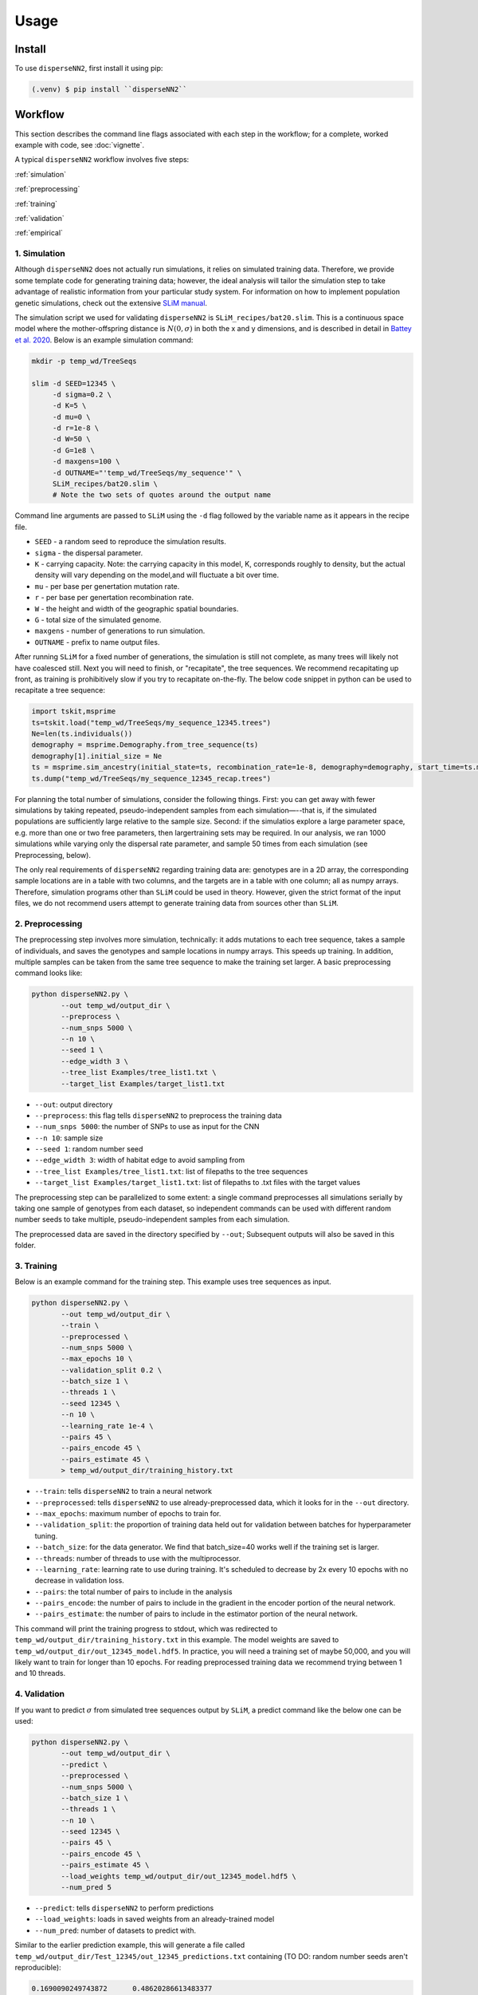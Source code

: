 




.. _usage:

Usage
-----



.. _install:

Install
^^^^^^^

To use ``disperseNN2``, first install it using pip:

.. code-block:: console

   (.venv) $ pip install ``disperseNN2``



Workflow
^^^^^^^^
This section describes the command line flags associated with each step in the workflow; for a complete, worked example with code, see :doc:`vignette`.

A typical ``disperseNN2`` workflow involves five steps:

.. While it might be possible to run smaller tests on a laptop, it is generally advisable to seek out a high performance computing cluster, particularly for the simulation step.                                                                                                                                                     

:ref:`simulation`
   
:ref:`preprocessing`

:ref:`training`

:ref:`validation`

:ref:`empirical`



     



.. _simulation:

*************   
1. Simulation
*************

Although ``disperseNN2`` does not actually run simulations, it relies on simulated training data. Therefore, we provide some template code for generating training data; however, the ideal analysis will tailor the simulation step to take advantage of realistic information from your particular study system. For information on how to implement population genetic simulations, check out the extensive `SLiM manual <http://benhaller.com/slim/SLiM_Manual.pdf>`_.

The simulation script we used for validating ``disperseNN2`` is ``SLiM_recipes/bat20.slim``. This is a continuous space model where the mother-offspring distance is :math:`N(0,\sigma)` in both the x and y dimensions, and is described in detail in `Battey et al. 2020 <https://doi.org/10.1534/genetics.120.303143>`_. Below is an example simulation command:

.. code-block:: bash

		mkdir -p temp_wd/TreeSeqs
		
		slim -d SEED=12345 \
		     -d sigma=0.2 \
		     -d K=5 \
		     -d mu=0 \
		     -d r=1e-8 \
		     -d W=50 \
		     -d G=1e8 \
		     -d maxgens=100 \
		     -d OUTNAME="'temp_wd/TreeSeqs/my_sequence'" \
		     SLiM_recipes/bat20.slim \
		     # Note the two sets of quotes around the output name
		
Command line arguments are passed to ``SLiM`` using the ``-d`` flag followed by the variable name as it appears in the recipe file.

- ``SEED`` - a random seed to reproduce the simulation results.
- ``sigma`` - the dispersal parameter.
- ``K`` - carrying capacity. Note: the carrying capacity in this model, K, corresponds roughly to density, but the actual density will vary depending on the model,and will fluctuate a bit over time.
- ``mu`` - per base per genertation mutation rate.
- ``r`` -  per base per genertation recombination rate.
- ``W`` - the height and width of the geographic spatial boundaries.
- ``G`` - total size of the simulated genome.
- ``maxgens`` - number of generations to run simulation.
- ``OUTNAME`` - prefix to name output files.

After running ``SLiM`` for a fixed number of generations, the simulation is still not complete, as many trees will likely not have coalesced still. Next you will need to finish, or "recapitate", the tree sequences. We recommend recapitating up front, as training is prohibitively slow if you try to recapitate on-the-fly. The below code snippet in python can be used to recapitate a tree sequence:

.. code-block:: python

		import tskit,msprime
		ts=tskit.load("temp_wd/TreeSeqs/my_sequence_12345.trees")
		Ne=len(ts.individuals())
		demography = msprime.Demography.from_tree_sequence(ts)
		demography[1].initial_size = Ne
		ts = msprime.sim_ancestry(initial_state=ts, recombination_rate=1e-8, demography=demography, start_time=ts.metadata["SLiM"]["cycle"],random_seed=12345)
		ts.dump("temp_wd/TreeSeqs/my_sequence_12345_recap.trees")


For planning the total number of simulations, consider the following things. First: you can get away with fewer simulations by taking repeated, pseudo-independent samples from each simulation—--that is, if the simulated populations are sufficiently large relative to the sample size. Second: if the simulatios explore a large parameter space, e.g. more than	one or two free	parameters, then largertraining sets may be required.	In our analysis, we ran 1000 simulations while varying only the dispersal rate parameter, and sample 50	times from each	simulation (see Preprocessing, below).

The only real requirements of ``disperseNN2`` regarding training data are: genotypes are in a 2D array, the corresponding sample locations are in a table with two columns, and the targets are in a table with one column; all as numpy arrays. Therefore, simulation programs other than ``SLiM`` could be used in theory. However, given the strict format of the input files, we do not recommend users attempt to generate training data from sources other than ``SLiM``. 









.. _preprocessing:

****************
2. Preprocessing
****************

The preprocessing step involves more simulation, technically: it adds mutations to each tree sequence, takes a sample of individuals, and saves the genotypes and sample locations in numpy arrays.
This speeds up training.
In addition, multiple samples can be taken from the same tree sequence to make the training set larger.
A basic preprocessing command looks like:

.. code-block:: bash
		
		python disperseNN2.py \
                       --out temp_wd/output_dir \
		       --preprocess \
		       --num_snps 5000 \
		       --n 10 \
		       --seed 1 \
		       --edge_width 3 \
		       --tree_list Examples/tree_list1.txt \
		       --target_list Examples/target_list1.txt

- ``--out``: output directory
- ``--preprocess``: this flag tells ``disperseNN2`` to preprocess the training data
- ``--num_snps 5000``: the number of SNPs to use as input for the CNN
- ``--n 10``: sample size
- ``--seed 1``: random number seed
- ``--edge_width 3``: width of habitat edge to avoid sampling from
- ``--tree_list Examples/tree_list1.txt``: list of filepaths to the tree sequences
- ``--target_list Examples/target_list1.txt``: list of filepaths to .txt files with the target values
  
The preprocessing step can be parallelized to some extent: a single command preprocesses all simulations serially by taking one sample of genotypes from each dataset, so independent commands can be used with different random number seeds to take multiple, pseudo-independent samples from each simulation.
		
The preprocessed data are saved in the directory specified by ``--out``; Subsequent outputs will also be saved in this folder.







.. _training:

***********
3. Training
***********

Below is an example command for the training step.
This example uses tree sequences as input.

.. code-block:: bash

		python disperseNN2.py \
		       --out temp_wd/output_dir \
		       --train \
		       --preprocessed \
		       --num_snps 5000 \
		       --max_epochs 10 \
		       --validation_split 0.2 \
		       --batch_size 1 \
		       --threads 1 \
		       --seed 12345 \
		       --n 10 \
		       --learning_rate 1e-4 \
		       --pairs 45 \
		       --pairs_encode 45 \
		       --pairs_estimate 45 \
		       > temp_wd/output_dir/training_history.txt

- ``--train``: tells ``disperseNN2`` to train a neural network
- ``--preprocessed``: tells ``disperseNN2`` to use already-preprocessed data, which it looks for in the ``--out`` directory.
- ``--max_epochs``: maximum number of epochs to train for.
- ``--validation_split``: the proportion of training data held out for validation between batches for hyperparameter tuning.
- ``--batch_size``: for the data generator. We find that batch_size=40 works well if the training set is larger.
- ``--threads``: number of threads to use with the multiprocessor. 
- ``--learning_rate``: learning rate to use during training. It's scheduled to decrease by 2x every 10 epochs with no decrease in validation loss.
- ``--pairs``: the total number of pairs to include in the analysis
- ``--pairs_encode``: the number of pairs to include in the gradient in the encoder portion of the neural network.
- ``--pairs_estimate``: the number of pairs to include in the estimator portion of the neural network.

This command will print the training progress to stdout, which was redirected to ``temp_wd/output_dir/training_history.txt`` in this example.
The model weights are saved to ``temp_wd/output_dir/out_12345_model.hdf5``.
In practice, you will need a training set of maybe 50,000, and you will likely want to train for longer than 10 epochs.
For reading preprocessed training data we recommend trying between 1 and 10 threads. 







.. _validation:

*************
4. Validation
*************

If you want to predict :math:`\sigma` from simulated tree sequences output by ``SLiM``, a predict command like the below one can be used:

.. code-block:: bash

		python disperseNN2.py \
		       --out temp_wd/output_dir \
		       --predict \
		       --preprocessed \
		       --num_snps 5000 \
		       --batch_size 1 \
		       --threads 1 \
		       --n 10 \
		       --seed 12345 \
		       --pairs 45 \
		       --pairs_encode 45 \
		       --pairs_estimate 45 \
		       --load_weights temp_wd/output_dir/out_12345_model.hdf5 \
		       --num_pred 5

- ``--predict``: tells ``disperseNN2`` to perform predictions
- ``--load_weights``: loads in saved weights from an already-trained model
- ``--num_pred``: number of datasets to predict with.

Similar to the earlier prediction example, this will generate a file called ``temp_wd/output_dir/Test_12345/out_12345_predictions.txt`` containing (TO DO: random number seeds aren't reproducible):

.. code-block:: bash

		0.1690090249743872      0.48620286613483377
		0.6280568409720466      0.4672472252013161
		0.7184737596020008      0.13608900222161735
		-0.7790530578965832     0.23677401340070897
		-0.27202587929510147    -0.01729259869841701

Here, the second and third columns contain the true and predicted :math:`\sigma`; for each simulation.









.. _empirical:

************************
5. Empirical predictions
************************

For predicting with empirical data, the command will be slightly different: instead of a list of tree sequences (and targets?), a new flag is given, --empirical, which is a prefix for two files: a VCF and a table of lat and long. The lat and longs get projected onto a flat 2D map using ____. (TODO: empirical estimation)


.. code-block:: bash

                python disperseNN2.py \
		       --out temp_wd/output_dir \
		       --predict \
		       --empirical Examples/VCFs/halibut \
		       --num_snps 5000 \
		       --batch_size 1 \
		       --threads 1 \
		       --n 10 \
		       --seed 12345 \
		       --pairs 45 \
		       --pairs_encode 45 \
		       --pairs_estimate 45 \
		       --load_weights temp_wd/output_dir/out_12345_model.hdf5 \
		       --num_pred 1

		
